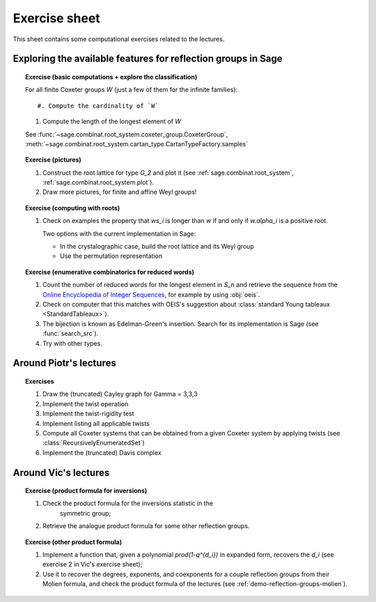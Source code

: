 .. -*- coding: utf-8 -*-
.. _crm.2017.reflection-groups-exercises:

==============
Exercise sheet
==============

This sheet contains some computational exercises related to the
lectures.

Exploring the available features for reflection groups in Sage
==============================================================

.. TOPIC:: Exercise (basic computations + explore the classification)

    For all finite Coxeter groups `W` (just a few of them for the infinite families)::

    #. Compute the cardinality of `W`

    #. Compute the length of the longest element of `W`

    See :func:`~sage.combinat.root_system.coxeter_group.CoxeterGroup`, :meth:`~sage.combinat.root_system.cartan_type.CartanTypeFactory.samples`

.. TOPIC:: Exercise (pictures)

    #. Construct the root lattice for type `G_2` and plot it (see
       :ref:`sage.combinat.root_system`, :ref:`sage.combinat.root_system.plot`).

    #. Draw more pictures, for finite and affine Weyl groups!

.. TOPIC:: Exercise (computing with roots)

    #. Check on examples the property that `ws_i` is longer than `w`
       if and only if `w.\alpha_i` is a positive root.

       Two options with the current implementation in Sage:

       - In the crystalographic case, build the root lattice and its
         Weyl group

       - Use the permutation representation

.. TOPIC:: Exercise (enumerative combinatorics for reduced words)

    #. Count the number of reduced words for the longest element in
       `S_n` and retrieve the sequence from the `Online Encyclopedia
       of Integer Sequences <http://oeis.org>`_, for example by using
       :obj:`oeis`.

    #. Check on computer that this matches with OEIS's suggestion
       about :class:`standard Young tableaux <StandardTableaux>`).

    #. The bijection is known as Edelman-Green's insertion. Search for
       its implementation is Sage (see :func:`search_src`).

    #. Try with other types.

Around Piotr's lectures
=======================

.. TOPIC:: Exercises

    #.  Draw the (truncated) Cayley graph for Gamma = 3,3,3

    #.  Implement the twist operation

    #.  Implement the twist-rigidity test

    #.  Implement listing all applicable twists

    #.  Compute all Coxeter systems that can be obtained from a given
        Coxeter system by applying twists (see :class:`RecursivelyEnumeratedSet`)

    #.  Implement the (truncated) Davis complex

Around Vic's lectures
=====================

.. TOPIC:: Exercise (product formula for inversions)

    #. Check the product formula for the inversions statistic in the
        symmetric group;

    #. Retrieve the analogue product formula for some other
       reflection groups.

.. TOPIC:: Exercise (other product formula)

    #. Implement a function that, given a polynomial
       `\prod(1-q^{d_i})` in expanded form, recovers the `d_i` (see
       exercise 2 in Vic's exercise sheet);

    #. Use it to recover the degrees, exponents, and coexponents for a
       couple reflection groups from their Molien formula, and check
       the product formula of the lectures (see :ref:`demo-reflection-groups-molien`).
